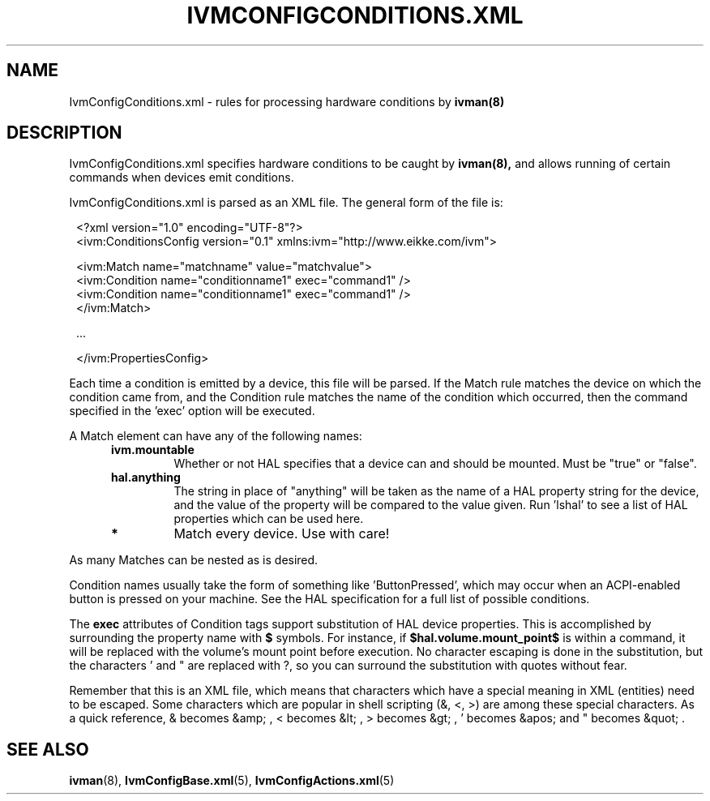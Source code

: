 .\" This is free documentation; you can redistribute it and/or
.\" modify it under the terms of the GNU General Public License as
.\" published by the Free Software Foundation; either version 2 of
.\" the License, or (at your option) any later version.
.\"
.\" The GNU General Public License's references to "object code"
.\" and "executables" are to be interpreted as the output of any
.\" document formatting or typesetting system, including
.\" intermediate and printed output.
.\"
.\" This manual is distributed in the hope that it will be useful,
.\" but WITHOUT ANY WARRANTY; without even the implied warranty of
.\" MERCHANTABILITY or FITNESS FOR A PARTICULAR PURPOSE.  See the
.\" GNU General Public License for more details.
.\"
.\" You should have received a copy of the GNU General Public
.\" License along with this manual; if not, write to the Free
.\" Software Foundation, Inc., 675 Mass Ave, Cambridge, MA 02139,
.\" USA.
.\"
.TH IVMCONFIGCONDITIONS.XML 5 "12 May 2005"
.SH NAME
IvmConfigConditions.xml \- rules for processing hardware conditions by
.BR ivman(8)

.SH DESCRIPTION
IvmConfigConditions.xml specifies hardware conditions to be caught by
.BR ivman(8),
and allows running of certain commands when devices emit conditions.

IvmConfigConditions.xml is parsed as an XML file.  The general form of the
file is:

.RS 1
<?xml version="1.0" encoding="UTF-8"?>
.br
<ivm:ConditionsConfig version="0.1" xmlns:ivm="http://www.eikke.com/ivm">

   <ivm:Match name="matchname" value="matchvalue">
.br
      <ivm:Condition name="conditionname1" exec="command1" />
.br
      <ivm:Condition name="conditionname1" exec="command1" />
.br
   </ivm:Match>

   ...
   
</ivm:PropertiesConfig>
.RE

Each time a condition is emitted by a device, this file will be parsed.  If the
Match rule matches the device on which the condition came from, and the Condition
rule matches the name of the condition which occurred, then the command specified in
the 'exec' option will be executed.

A Match element can have any of the following names:
.RS 5
.TP
.B ivm.mountable
Whether or not HAL specifies that a device can and should
be mounted.  Must be "true" or "false".
.TP
.B hal.anything
The string in place of "anything" will be taken as the name
of a HAL property string for the device, and the value of the property will
be compared to the value given.  Run 'lshal' to see a list of HAL properties
which can be used here.
.TP
.B *
Match every device.  Use with care!
.RE

As many Matches can be nested as is desired.

Condition names usually take the form of something like 'ButtonPressed', which may occur when an ACPI-enabled
button is pressed on your machine.  See the HAL specification for a full list of
possible conditions.

The
.B exec
attributes of Condition tags support substitution of HAL device properties. 
This is accomplished by surrounding the property name with
.BR $
symbols.  For instance, if
.BR $hal.volume.mount_point$
is within a command, it will be replaced with the volume's mount point before
execution.  No character escaping is done in the substitution, but the
characters ' and " are replaced with ?, so you can surround the substitution
with quotes without fear.

Remember that this is an XML file, which means that characters which have a special
meaning in XML (entities) need to be escaped.  Some characters which are popular in shell scripting
(&, <, >) are among these special characters.  As a quick reference,
& becomes &amp; , < becomes &lt; , > becomes &gt; , ' becomes &apos; and " becomes &quot; .


.SH "SEE ALSO"
.BR ivman (8),
.BR IvmConfigBase.xml (5),
.BR IvmConfigActions.xml (5)
